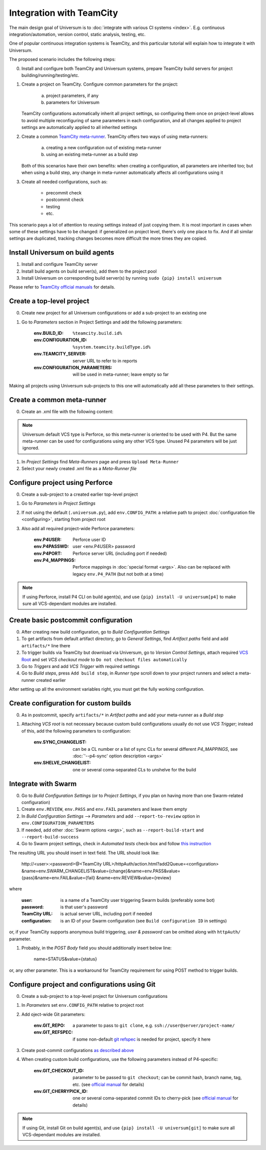 Integration with TeamCity
=========================

The main design goal of Universum is to :doc:`integrate with various CI systems <index>`.
E.g. continuous integration/automation, version control, static analysis, testing, etc.

One of popular continuous integration systems is TeamCity, and this particular tutorial will explain
how to integrate it with Universum.

The proposed scenario includes the following steps:

0. Install and configure both TeamCity and Universum systems, prepare TeamCity build servers for
   project building/running/testing/etc.

#. Create a project on TeamCity. Configure common parameters for the project:

        a) project parameters, if any
        b) parameters for Universum

   TeamCity configurations automatically inherit all project settings,
   so configuring them once on project-level allows to avoid multiple reconfiguring
   of same parameters in each configuration, and all changes applied to project settings
   are automatically applied to all inherited settings

#. Create a common
   `TeamCity meta-runner <https://confluence.jetbrains.com/display/TCD8/Working+with+Meta-Runner>`_.
   TeamCity offers two ways of using meta-runners:

        a) creating a new configuration out of existing meta-runner
        b) using an existing meta-runner as a build step

   Both of this scenarios have their own benefits: when creating a configuration, all parameters
   are inherited too; but when using a build step, any change in meta-runner automatically
   affects all configurations using it

#. Create all needed configurations, such as:

        * precommit check
        * postcommit check
        * testing
        * etc.

This scenario pays a lot of attention to reusing settings instead of just copying them.
It is most important in cases when some of these settings have to be changed: if generalized
on project level, there's only one place to fix. And if all similar settings are duplicated,
tracking changes becomes more difficult the more times they are copied.


Install Universum on build agents
---------------------------------

#. Install and configure TeamCity server
#. Install build agents on build server(s), add them to the project pool
#. Install Universum on corresponding build server(s) by running ``sudo {pip} install universum``

Please refer to
`TeamCity official manuals <https://www.jetbrains.com/teamcity/documentation/>`_ for details.


Create a top-level project
--------------------------

0. Create new project for all Universum configurations or add a sub-project to an existing one
#. Go to `Parameters` section in Project Settings and add the following parameters:

    :env.BUILD_ID: ``%teamcity.build.id%``
    :env.CONFIGURATION_ID: ``%system.teamcity.buildType.id%``
    :env.TEAMCITY_SERVER: server URL to refer to in reports
    :env.CONFIGURATION_PARAMETERS: will be used in meta-runner; leave empty so far

Making all projects using Universum sub-projects to this one will automatically add all these
parameters to their settings.


Create a common meta-runner
---------------------------

0. Create an .xml file with the following content:

.. collapsible::

    .. code-block::

        <?xml version="1.0" encoding="UTF-8"?>
        <meta-runner name="Run build using CI system">
          <description>Basic project configuration</description>
          <settings>
            <build-runners>
              <runner name="Download and run" type="simpleRunner">
                <parameters>
                  <param name="script.content"><![CDATA[
        #!/bin/bash

        EXITCODE=0

        HOST=`hostame | sed -e "s/_/-/"`
        USER=`whoami | sed -e "s/_/-/"`
        P4CLIENT="Disposable_workspace_"$HOST"-"$USER

        cmd="{python} -u -m universum --p4-client ${P4CLIENT} --p4-force-clean %env.CONFIGURATION_PARAMETERS%"
        echo "==> Run: ${cmd}"
        ${cmd} || EXITCODE=1

        echo "##teamcity[setParameter name='STOPPED_BY_USER' value='false']"

        exit $EXITCODE]]></param>
                  <param name="teamcity.step.mode" value="default" />
                  <param name="use.custom.script" value="true" />
                </parameters>
              </runner>
              <runner name="Clean" type="simpleRunner">
                <parameters>
                  <param name="script.content"><![CDATA[
        #!/bin/bash

        if [ %STOPPED_BY_USER% == true ]
        then
        echo "==> User interrupted, force cleaning"

        EXITCODE=0

        HOST=`hostame | sed -e "s/_/-/"`
        USER=`whoami | sed -e "s/_/-/"`
        P4CLIENT="Disposable_workspace_"$HOST"-"$USER

        cmd="{python} -u -m universum --p4-client ${P4CLIENT} --p4-force-clean %env.CONFIGURATION_PARAMETERS% --finalize-only --artifact-dir finalization_artifacts"
        echo "==> Run: ${cmd}"
        ${cmd}

        else
        echo "==> Additional cleaning not needed, skipping"
        fi
                  ]]></param>
                  <param name="teamcity.step.mode" value="execute_always" />
                  <param name="use.custom.script" value="true" />
                </parameters>
              </runner>
            </build-runners>
          </settings>
        </meta-runner>

.. note::
    Universum default VCS type is Perforce, so this meta-runner is oriented to be used with P4.
    But the same meta-runner can be used for configurations using any other VCS type.
    Unused P4 parameters will be just ignored.

1. In `Project Settings` find `Meta-Runners` page and press ``Upload Meta-Runner``
#. Select your newly created .xml file as a `Meta-Runner file`


Configure project using Perforce
--------------------------------

0. Create a sub-project to a created earlier top-level project
#. Go to `Parameters` in `Project Settings`
#. If not using the default (``.universum.py``), add ``env.CONFIG_PATH``: a relative path to project
   :doc:`configuration file <configuring>`, starting from project root
#. Also add all required project-wide Perforce parameters:

        :env.P4USER: Perforce user ID
        :env.P4PASSWD: user <env.P4USER> password
        :env.P4PORT: Perforce server URL (including port if needed)
        :env.P4_MAPPINGS: Perforce mappings in :doc:`special format <args>`.
            Also can be replaced with legacy ``env.P4_PATH`` (but not both at a time)

.. note::

    If using Perforce, install P4 CLI on build agent(s), and use ``{pip} install -U universum[p4]``
    to make sure all VCS-dependant modules are installed.


Create basic postcommit configuration
-------------------------------------

0. After creating new build configuration, go to `Build Configuration Settings`
#. To get artifacts from default artifact directory, go to `General Settings`,
   find `Artifact paths` field and add ``artifacts/*`` line there
#. To trigger builds via TeamCity but download via Universum, go to `Version Control Settings`,
   attach required
   `VCS Root <https://confluence.jetbrains.com/display/TCD9/VCS+root>`_
   and set `VCS checkout mode` to ``Do not checkout files automatically``
#. Go to `Triggers` and add `VCS Trigger` with required settings
#. Go to `Build steps`, press ``Add build step``, in `Runner type` scroll down to
   your project runners and select a meta-runner created earlier

After setting up all the environment variables right, you must get the fully working configuration.


Create configuration for custom builds
--------------------------------------

0. As in postcommit, specify ``artifacts/*`` in `Artifact paths`
   and add your meta-runner as a `Build step`
#. Attaching `VCS root` is not necessary because custom build configurations
   usually do not use `VCS Trigger`; instead of this, add the following parameters to configuration:

    :env.SYNC_CHANGELIST: can be a CL number or a list of sync CLs for several different `P4_MAPPINGS`,
        see :doc:`'--p4-sync' option description <args>`
    :env.SHELVE_CHANGELIST: one or several coma-separated CLs to unshelve for the build


Integrate with Swarm
--------------------

0. Go to `Build Configuration Settings` (or to `Project Settings`, if you plan on having
   more than one Swarm-related configuration)
#. Create ``env.REVIEW``, ``env.PASS`` and ``env.FAIL`` parameters and leave them empty
#. In `Build Configuration Settings` --> `Parameters` and add ``--report-to-review`` option in
   ``env.CONFIGURATION_PARAMETERS``
#. If needed, add other :doc:`Swarm options <args>`, such as ``--report-build-start``
   and ``--report-build-success``
#. Go to Swarm project settings, check in `Automated tests` check-box and follow `this instruction
   <https://www.perforce.com/perforce/r16.2/manuals/swarm/quickstart.integrate_test_suite.html>`_

The resulting URL you should insert in text field. The URL should look like:

    \http://<user>:<password>@<TeamCity URL>/httpAuth/action.html?add2Queue=<configuration>
    &name=env.SWARM_CHANGELIST&value={change}&name=env.PASS&value={pass}&name=env.FAIL&value={fail}
    &name=env.REVIEW&value={review}

where

    :user: is a name of a TeamCity user triggering Swarm builds (preferably some bot)
    :password: is that user's password
    :TeamCity URL: is actual server URL, including port if needed
    :configuration: is an ID of your Swarm configuration (see ``Build configuration ID`` in settings)

or, if your TeamCity supports anonymous build triggering, `user & password` can be omitted along with
``httpAuth/`` parameter.

#. Probably, in the `POST Body` field you should additionally insert below line:

    \name=STATUS&value={status}

or, any other parameter. This is a workaround for TeamCity requirement for using POST method to trigger builds.


Configure project and configurations using Git
----------------------------------------------

0. Create a sub-project to a top-level project for Universum configurations
#. In `Parameters` set ``env.CONFIG_PATH`` relative to project root
#. Add oject-wide Git parameters:

    :env.GIT_REPO: a parameter to pass to ``git clone``, e.g. ``ssh://user@server/project-name/``
    :env.GIT_REFSPEC: if some non-default
        `git refspec <https://git-scm.com/book/en/v2/Git-Internals-The-Refspec>`_
        is needed for project, specify it here

#. Create post-commit configurations `as described above <Create basic postcommit configuration_>`_
#. When creating custom build configurations, use the following parameters instead of P4-specific:

    :env.GIT_CHECKOUT_ID: parameter to be passed to ``git checkout``; can be commit hash, branch name,
        tag, etc. (see `official manual <https://git-scm.com/docs/git-checkout>`__ for details)
    :env.GIT_CHERRYPICK_ID: one or several coma-separated commit IDs to cherry-pick
        (see `official manual <https://git-scm.com/docs/git-cherry-pick>`__ for details)

.. note::

    If using Git, install Git on build agent(s), and use ``{pip} install -U universum[git]``
    to make sure all VCS-dependant modules are installed.
